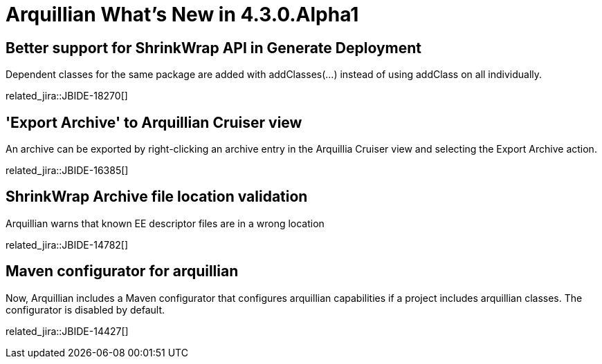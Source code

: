 = Arquillian What's New in 4.3.0.Alpha1
:page-layout: whatsnew
:page-component_id: arquillian
:page-component_version: 4.3.0.Alpha1
:page-product_id: jbt_core 
:page-product_version: 4.3.0.Alpha1

== Better support for ShrinkWrap API in Generate Deployment

Dependent classes for the same package are added with addClasses(...) instead of using addClass on all individually.

related_jira::JBIDE-18270[]

== 'Export Archive' to Arquillian Cruiser view

An archive can be exported by right-clicking an archive entry in the Arquillia Cruiser view and selecting the Export Archive action.

related_jira::JBIDE-16385[]

== ShrinkWrap Archive file location validation

Arquillian warns that known EE descriptor files are in a wrong location

related_jira::JBIDE-14782[]

== Maven configurator for arquillian

Now, Arquillian includes a Maven configurator that configures arquillian capabilities if a project includes arquillian classes.
The configurator is disabled by default.

related_jira::JBIDE-14427[]
 